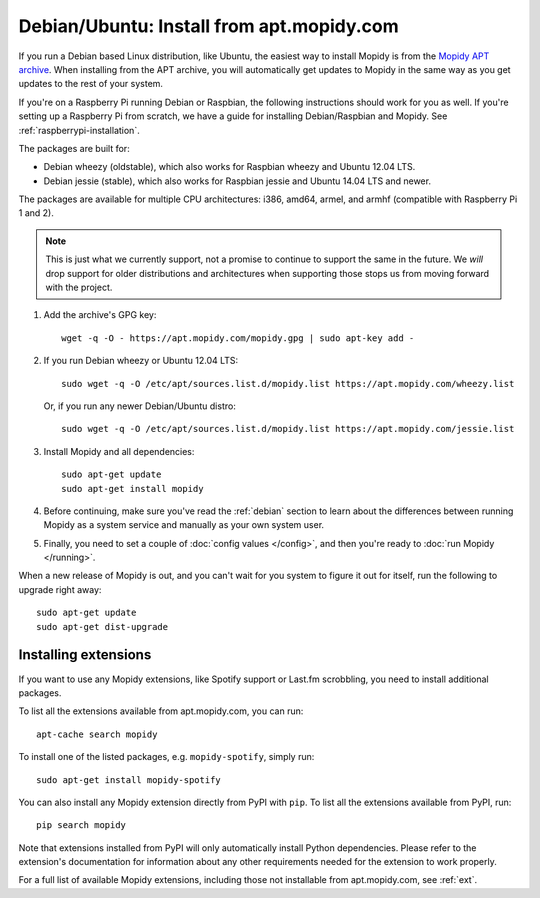 .. _debian-install:

******************************************
Debian/Ubuntu: Install from apt.mopidy.com
******************************************

If you run a Debian based Linux distribution, like Ubuntu, the easiest way to
install Mopidy is from the `Mopidy APT archive <https://apt.mopidy.com/>`_.
When installing from the APT archive, you will automatically get updates to
Mopidy in the same way as you get updates to the rest of your system.

If you're on a Raspberry Pi running Debian or Raspbian, the following
instructions should work for you as well. If you're setting up a Raspberry Pi
from scratch, we have a guide for installing Debian/Raspbian and Mopidy. See
:ref:`raspberrypi-installation`.

The packages are built for:

- Debian wheezy (oldstable), which also works for Raspbian wheezy and Ubuntu
  12.04 LTS.
- Debian jessie (stable), which also works for Raspbian jessie and Ubuntu 14.04
  LTS and newer.

The packages are available for multiple CPU architectures: i386, amd64, armel,
and armhf (compatible with Raspberry Pi 1 and 2).

.. note::

   This is just what we currently support, not a promise to continue to
   support the same in the future. We *will* drop support for older
   distributions and architectures when supporting those stops us from moving
   forward with the project.

#. Add the archive's GPG key::

       wget -q -O - https://apt.mopidy.com/mopidy.gpg | sudo apt-key add -

#. If you run Debian wheezy or Ubuntu 12.04 LTS::

       sudo wget -q -O /etc/apt/sources.list.d/mopidy.list https://apt.mopidy.com/wheezy.list

   Or, if you run any newer Debian/Ubuntu distro::

       sudo wget -q -O /etc/apt/sources.list.d/mopidy.list https://apt.mopidy.com/jessie.list

#. Install Mopidy and all dependencies::

       sudo apt-get update
       sudo apt-get install mopidy

#. Before continuing, make sure you've read the :ref:`debian` section to learn
   about the differences between running Mopidy as a system service and
   manually as your own system user.

#. Finally, you need to set a couple of :doc:`config values </config>`, and then
   you're ready to :doc:`run Mopidy </running>`.

When a new release of Mopidy is out, and you can't wait for you system to
figure it out for itself, run the following to upgrade right away::

    sudo apt-get update
    sudo apt-get dist-upgrade


Installing extensions
=====================

If you want to use any Mopidy extensions, like Spotify support or Last.fm
scrobbling, you need to install additional packages.

To list all the extensions available from apt.mopidy.com, you can run::

    apt-cache search mopidy

To install one of the listed packages, e.g. ``mopidy-spotify``, simply run::

   sudo apt-get install mopidy-spotify

You can also install any Mopidy extension directly from PyPI with ``pip``. To
list all the extensions available from PyPI, run::

    pip search mopidy

Note that extensions installed from PyPI will only automatically install Python
dependencies. Please refer to the extension's documentation for information
about any other requirements needed for the extension to work properly.

For a full list of available Mopidy extensions, including those not
installable from apt.mopidy.com, see :ref:`ext`.
